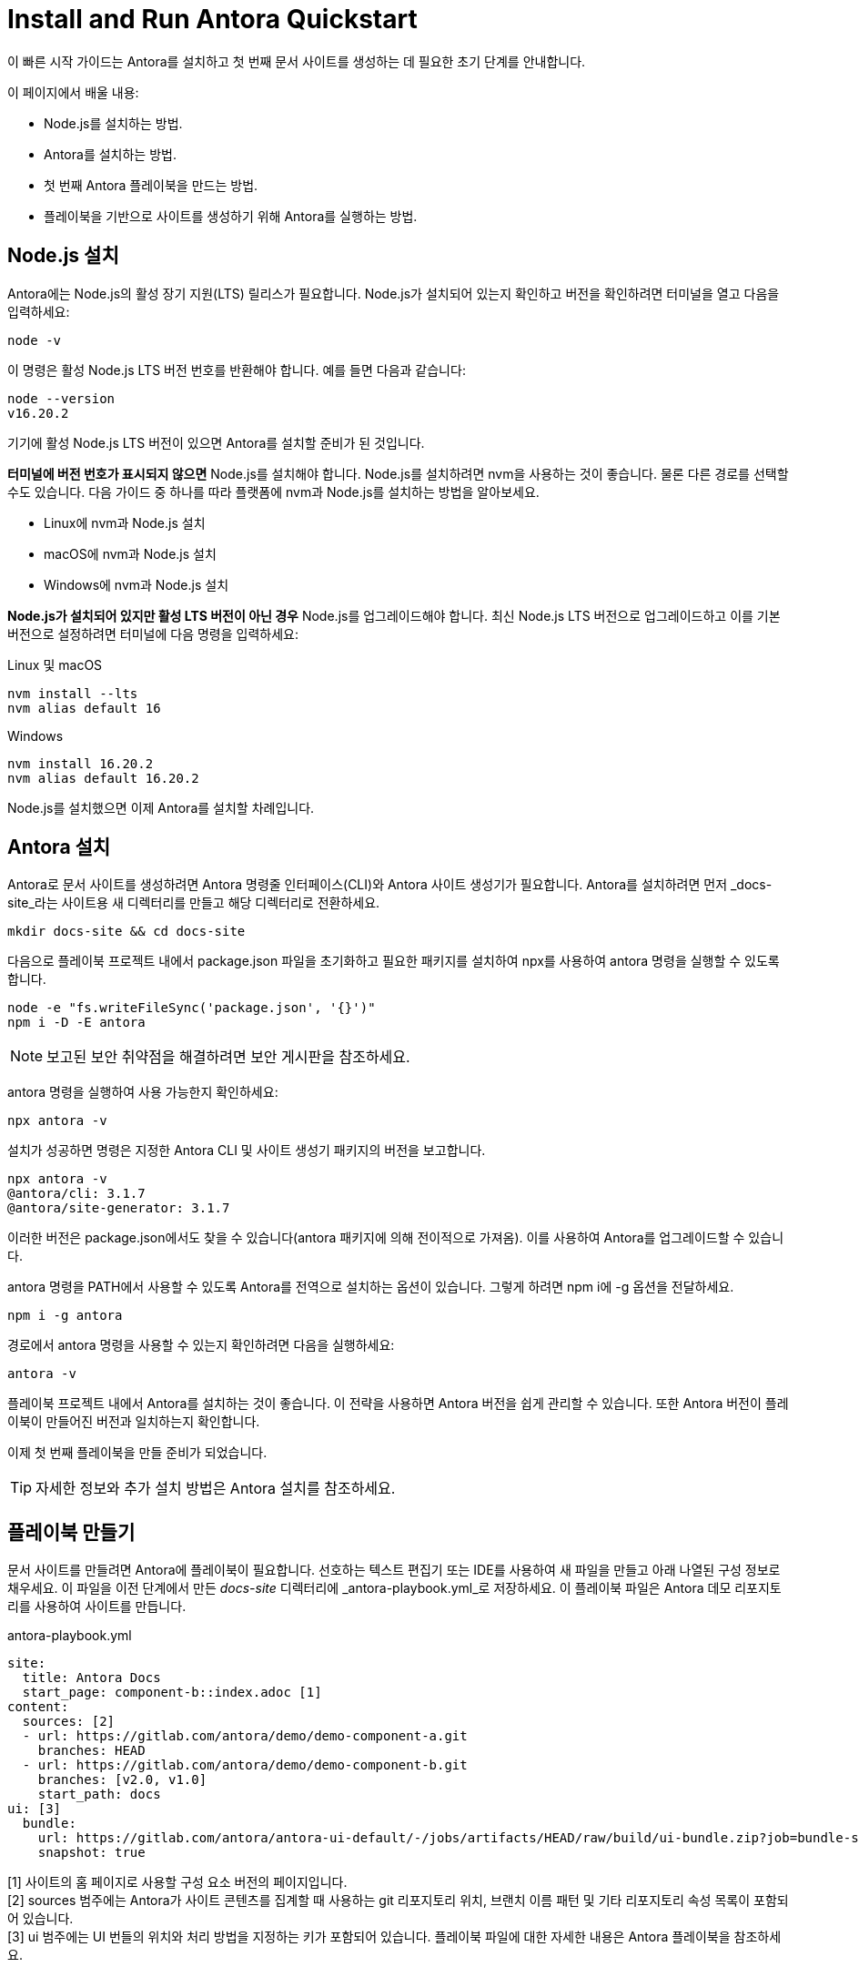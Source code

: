= Install and Run Antora Quickstart

이 빠른 시작 가이드는 Antora를 설치하고 첫 번째 문서 사이트를 생성하는 데 필요한 초기 단계를 안내합니다.

이 페이지에서 배울 내용:

- Node.js를 설치하는 방법.
- Antora를 설치하는 방법.
- 첫 번째 Antora 플레이북을 만드는 방법.
- 플레이북을 기반으로 사이트를 생성하기 위해 Antora를 실행하는 방법.

== Node.js 설치

Antora에는 Node.js의 활성 장기 지원(LTS) 릴리스가 필요합니다. Node.js가 설치되어 있는지 확인하고 버전을 확인하려면 터미널을 열고 다음을 입력하세요:

[source]
----
node -v
----

이 명령은 활성 Node.js LTS 버전 번호를 반환해야 합니다. 예를 들면 다음과 같습니다:

[source]
----
node --version
v16.20.2
----

기기에 활성 Node.js LTS 버전이 있으면 Antora를 설치할 준비가 된 것입니다.

*터미널에 버전 번호가 표시되지 않으면* Node.js를 설치해야 합니다. Node.js를 설치하려면 nvm을 사용하는 것이 좋습니다. 물론 다른 경로를 선택할 수도 있습니다. 다음 가이드 중 하나를 따라 플랫폼에 nvm과 Node.js를 설치하는 방법을 알아보세요.

- Linux에 nvm과 Node.js 설치
- macOS에 nvm과 Node.js 설치
- Windows에 nvm과 Node.js 설치

*Node.js가 설치되어 있지만 활성 LTS 버전이 아닌 경우* Node.js를 업그레이드해야 합니다. 최신 Node.js LTS 버전으로 업그레이드하고 이를 기본 버전으로 설정하려면 터미널에 다음 명령을 입력하세요:

.Linux 및 macOS
[source]
----
nvm install --lts
nvm alias default 16
----

.Windows
[source]
----
nvm install 16.20.2
nvm alias default 16.20.2
----

Node.js를 설치했으면 이제 Antora를 설치할 차례입니다.

== Antora 설치

Antora로 문서 사이트를 생성하려면 Antora 명령줄 인터페이스(CLI)와 Antora 사이트 생성기가 필요합니다. Antora를 설치하려면 먼저 _docs-site_라는 사이트용 새 디렉터리를 만들고 해당 디렉터리로 전환하세요.

[source]
----
mkdir docs-site && cd docs-site
----

다음으로 플레이북 프로젝트 내에서 package.json 파일을 초기화하고 필요한 패키지를 설치하여 npx를 사용하여 antora 명령을 실행할 수 있도록 합니다.

[source]
----
node -e "fs.writeFileSync('package.json', '{}')"
npm i -D -E antora
----

[NOTE]
====
보고된 보안 취약점을 해결하려면 보안 게시판을 참조하세요.
====

antora 명령을 실행하여 사용 가능한지 확인하세요:

[source]
----
npx antora -v
----

설치가 성공하면 명령은 지정한 Antora CLI 및 사이트 생성기 패키지의 버전을 보고합니다.

[source]
----
npx antora -v
@antora/cli: 3.1.7
@antora/site-generator: 3.1.7
----

이러한 버전은 package.json에서도 찾을 수 있습니다(antora 패키지에 의해 전이적으로 가져옴). 이를 사용하여 Antora를 업그레이드할 수 있습니다.

antora 명령을 PATH에서 사용할 수 있도록 Antora를 전역으로 설치하는 옵션이 있습니다. 그렇게 하려면 npm i에 -g 옵션을 전달하세요.

[source]
----
npm i -g antora
----

경로에서 antora 명령을 사용할 수 있는지 확인하려면 다음을 실행하세요:

[source]
----
antora -v
----

플레이북 프로젝트 내에서 Antora를 설치하는 것이 좋습니다. 이 전략을 사용하면 Antora 버전을 쉽게 관리할 수 있습니다. 또한 Antora 버전이 플레이북이 만들어진 버전과 일치하는지 확인합니다.

이제 첫 번째 플레이북을 만들 준비가 되었습니다.

[TIP]
====
자세한 정보와 추가 설치 방법은 Antora 설치를 참조하세요.
====

== 플레이북 만들기

문서 사이트를 만들려면 Antora에 플레이북이 필요합니다. 선호하는 텍스트 편집기 또는 IDE를 사용하여 새 파일을 만들고 아래 나열된 구성 정보로 채우세요. 이 파일을 이전 단계에서 만든 _docs-site_ 디렉터리에 _antora-playbook.yml_로 저장하세요. 이 플레이북 파일은 Antora 데모 리포지토리를 사용하여 사이트를 만듭니다.

.antora-playbook.yml
[source,yaml]
----
site:
  title: Antora Docs
  start_page: component-b::index.adoc [1]
content:
  sources: [2]
  - url: https://gitlab.com/antora/demo/demo-component-a.git
    branches: HEAD
  - url: https://gitlab.com/antora/demo/demo-component-b.git
    branches: [v2.0, v1.0]
    start_path: docs
ui: [3]
  bundle:
    url: https://gitlab.com/antora/antora-ui-default/-/jobs/artifacts/HEAD/raw/build/ui-bundle.zip?job=bundle-stable
    snapshot: true
----

[1] 사이트의 홈 페이지로 사용할 구성 요소 버전의 페이지입니다. +
[2] sources 범주에는 Antora가 사이트 콘텐츠를 집계할 때 사용하는 git 리포지토리 위치, 브랜치 이름 패턴 및 기타 리포지토리 속성 목록이 포함되어 있습니다. +
[3] ui 범주에는 UI 번들의 위치와 처리 방법을 지정하는 키가 포함되어 있습니다.
플레이북 파일에 대한 자세한 내용은 Antora 플레이북을 참조하세요.

== Antora 실행

사이트를 생성하려면 antora 명령을 플레이북 파일로 지정하세요. 터미널에서 docs-site 디렉터리에 있는지 확인한 다음 다음을 입력하세요:

[source]
----
npx antora --fetch antora-playbook.yml
----

Antora는 콘텐츠 및 UI 리포지토리를 복제하고 기본 출력 디렉터리에 문서 사이트를 생성합니다.

[IMPORTANT]
====
기본적으로 Antora는 리포지토리를 복제한 후에는 리포지토리를 동기화하지 않습니다. 대신 이전에 복제한 캐시의 리포지토리를 사용하여 오프라인으로 작업하려고 합니다. 이 기본값은 시작할 때 약간의 혼란을 줄 수 있습니다. 따라서 Antora에 더 익숙해질 때까지 명령에 --fetch 옵션을 포함하는 것이 좋습니다. 또한 플레이북에서 fetch 키를 설정하여 이 설정을 영구적으로 활성화할 수 있습니다.
====

_docs-site/build/site_ 디렉터리로 이동하여 브라우저에서 index.html 파일을 열어 결과를 확인하세요. 축하합니다! Antora를 사용하여 첫 번째 사이트를 성공적으로 구축했습니다.

Antora 실행 및 문제 해결 도움말에 대한 자세한 내용은 Antora를 실행하여 사이트 생성을 참조하세요.

== 더 알아보기

- Antora용 콘텐츠 파일을 구성하는 방법을 알아보세요.